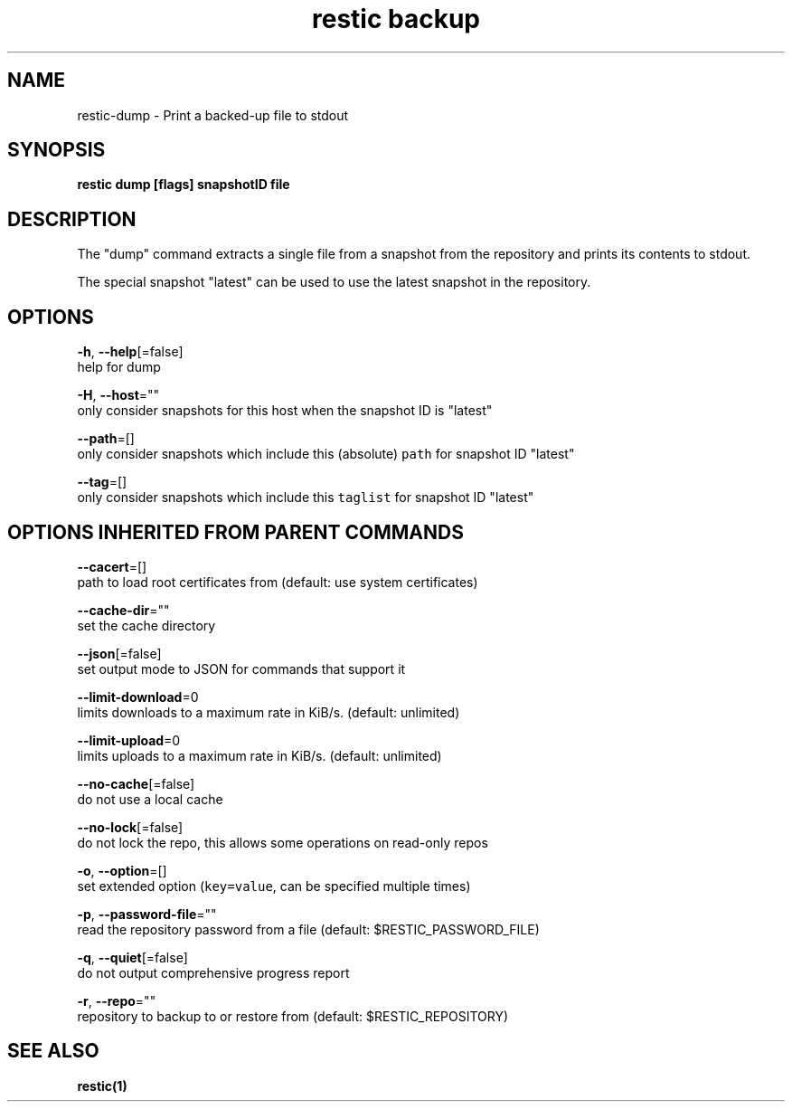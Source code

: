 .TH "restic backup" "1" "Jan 2017" "generated by `restic generate`" "" 
.nh
.ad l


.SH NAME
.PP
restic\-dump \- Print a backed\-up file to stdout


.SH SYNOPSIS
.PP
\fBrestic dump [flags] snapshotID file\fP


.SH DESCRIPTION
.PP
The "dump" command extracts a single file from a snapshot from the repository and
prints its contents to stdout.

.PP
The special snapshot "latest" can be used to use the latest snapshot in the
repository.


.SH OPTIONS
.PP
\fB\-h\fP, \fB\-\-help\fP[=false]
    help for dump

.PP
\fB\-H\fP, \fB\-\-host\fP=""
    only consider snapshots for this host when the snapshot ID is "latest"

.PP
\fB\-\-path\fP=[]
    only consider snapshots which include this (absolute) \fB\fCpath\fR for snapshot ID "latest"

.PP
\fB\-\-tag\fP=[]
    only consider snapshots which include this \fB\fCtaglist\fR for snapshot ID "latest"


.SH OPTIONS INHERITED FROM PARENT COMMANDS
.PP
\fB\-\-cacert\fP=[]
    path to load root certificates from (default: use system certificates)

.PP
\fB\-\-cache\-dir\fP=""
    set the cache directory

.PP
\fB\-\-json\fP[=false]
    set output mode to JSON for commands that support it

.PP
\fB\-\-limit\-download\fP=0
    limits downloads to a maximum rate in KiB/s. (default: unlimited)

.PP
\fB\-\-limit\-upload\fP=0
    limits uploads to a maximum rate in KiB/s. (default: unlimited)

.PP
\fB\-\-no\-cache\fP[=false]
    do not use a local cache

.PP
\fB\-\-no\-lock\fP[=false]
    do not lock the repo, this allows some operations on read\-only repos

.PP
\fB\-o\fP, \fB\-\-option\fP=[]
    set extended option (\fB\fCkey=value\fR, can be specified multiple times)

.PP
\fB\-p\fP, \fB\-\-password\-file\fP=""
    read the repository password from a file (default: $RESTIC\_PASSWORD\_FILE)

.PP
\fB\-q\fP, \fB\-\-quiet\fP[=false]
    do not output comprehensive progress report

.PP
\fB\-r\fP, \fB\-\-repo\fP=""
    repository to backup to or restore from (default: $RESTIC\_REPOSITORY)


.SH SEE ALSO
.PP
\fBrestic(1)\fP
